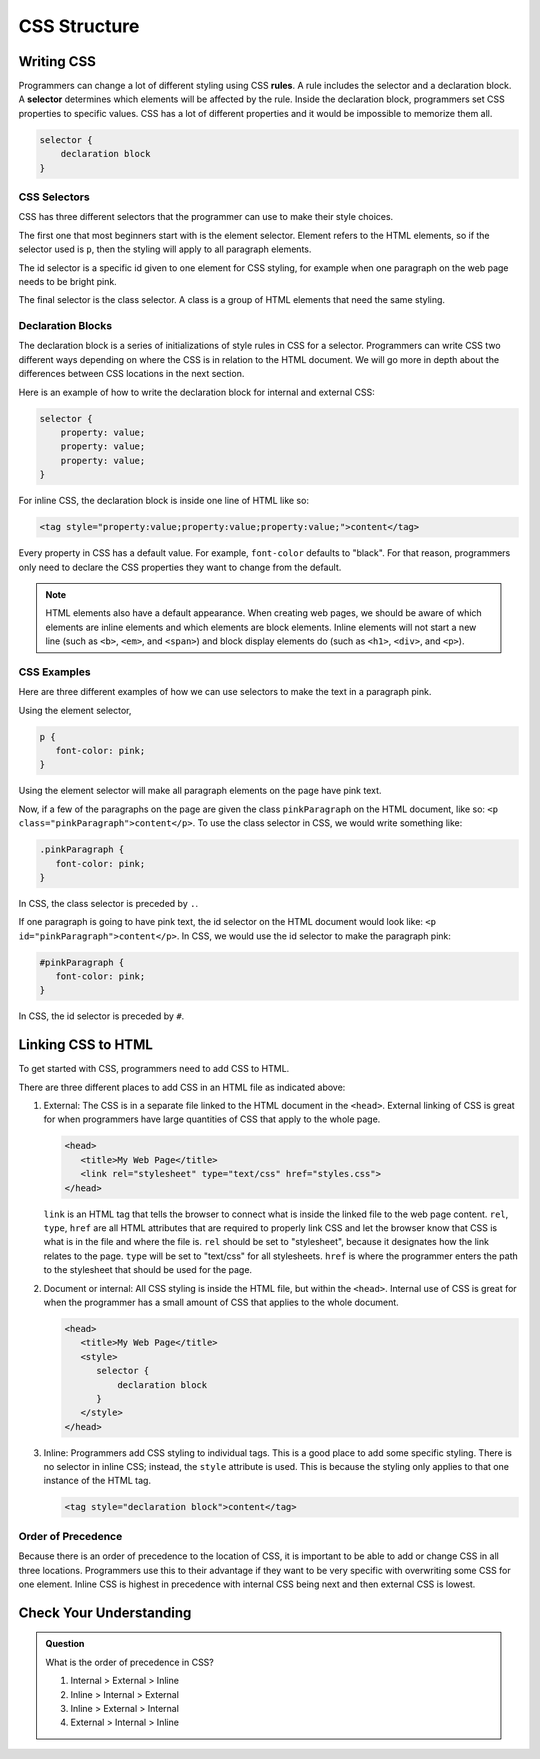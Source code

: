 CSS Structure
=============

Writing CSS
-----------

.. index:: ! rule, ! selector

Programmers can change a lot of different styling using CSS **rules**.
A rule includes the selector and a declaration block.
A **selector** determines which elements will be affected by the rule.
Inside the declaration block, programmers set CSS properties to specific values.
CSS has a lot of different properties and it would be impossible to memorize them all.

.. sourcecode:: css

   selector {
       declaration block
   }

CSS Selectors
^^^^^^^^^^^^^

CSS has three different selectors that the programmer can use to make their style choices.

The first one that most beginners start with is the element selector.
Element refers to the HTML elements, so if the selector used is ``p``, then the styling will apply to all paragraph elements.

The id selector is a specific id given to one element for CSS styling, for example when one paragraph on the web page needs to be bright pink.

The final selector is the class selector. A class is a group of HTML elements that need the same styling.

Declaration Blocks
^^^^^^^^^^^^^^^^^^

The declaration block is a series of initializations of style rules in CSS for a selector.
Programmers can write CSS two different ways depending on where the CSS is in relation to the HTML document.
We will go more in depth about the differences between CSS locations in the next section.

Here is an example of how to write the declaration block for internal and external CSS:

.. sourcecode:: css

   selector {
       property: value;
       property: value;
       property: value;
   }

For inline CSS, the declaration block is inside one line of HTML like so:

.. sourcecode:: html

   <tag style="property:value;property:value;property:value;">content</tag>


Every property in CSS has a default value. For example, ``font-color`` defaults to "black".
For that reason, programmers only need to declare the CSS properties they want to change from the default.

.. note::

   HTML elements also have a default appearance.
   When creating web pages, we should be aware of which elements are inline elements and which elements are block elements.
   Inline elements will not start a new line (such as ``<b>``, ``<em>``, and ``<span>``) and block display elements do (such as ``<h1>``, ``<div>``, and ``<p>``).

CSS Examples
^^^^^^^^^^^^

Here are three different examples of how we can use selectors to make the text in a paragraph pink.

Using the element selector,

.. sourcecode:: css

   p {
      font-color: pink;
   }

Using the element selector will make all paragraph elements on the page have pink text.

Now, if a few of the paragraphs on the page are given the class ``pinkParagraph`` on the HTML document, like so: ``<p class="pinkParagraph">content</p>``.
To use the class selector in CSS, we would write something like:

.. sourcecode:: css
   
   .pinkParagraph {
      font-color: pink;
   }

In CSS, the class selector is preceded by ``.``.

If one paragraph is going to have pink text, the id selector on the HTML document would look like: ``<p id="pinkParagraph">content</p>``.
In CSS, we would use the id selector to make the paragraph pink:

.. sourcecode:: css

   #pinkParagraph {
      font-color: pink;
   }

In CSS, the id selector is preceded by ``#``.

Linking CSS to HTML
-------------------

To get started with CSS, programmers need to add CSS to HTML.

There are three different places to add CSS in an HTML file as indicated above:

1. External: The CSS is in a separate file linked to the HTML document in the ``<head>``. External linking of CSS is great for when programmers have large quantities of CSS that apply to the whole page.

   .. sourcecode:: html
   
      <head>
         <title>My Web Page</title>
         <link rel="stylesheet" type="text/css" href="styles.css">
      </head>

   ``link`` is an HTML tag that tells the browser to connect what is inside the linked file to the web page content.
   ``rel``, ``type``, ``href`` are all HTML attributes that are required to properly link CSS and let the browser know that CSS is what is in the file and where the file is.
   ``rel`` should be set to "stylesheet", because it designates how the link relates to the page. ``type`` will be set to "text/css" for all stylesheets.
   ``href`` is where the programmer enters the path to the stylesheet that should be used for the page.

2. Document or internal: All CSS styling is inside the HTML file, but within the ``<head>``. Internal use of CSS is great for when the programmer has a small amount of CSS that applies to the whole document.

   .. sourcecode:: html

      <head>
         <title>My Web Page</title>
         <style>
            selector {
                declaration block
            }
         </style>
      </head>

3. Inline: Programmers add CSS styling to individual tags. This is a good place to add some specific styling.
   There is no selector in inline CSS; instead, the ``style`` attribute is used. This is because the styling only applies to that one instance of the HTML tag.

   .. sourcecode:: html
    
      <tag style="declaration block">content</tag>

Order of Precedence
^^^^^^^^^^^^^^^^^^^

Because there is an order of precedence to the location of CSS, it is important to be able to add or change CSS in all three locations.
Programmers use this to their advantage if they want to be very specific with overwriting some CSS for one element.
Inline CSS is highest in precedence with internal CSS being next and then external CSS is lowest. 

Check Your Understanding
------------------------

.. admonition:: Question

   What is the order of precedence in CSS?

   #. Internal > External > Inline
   #. Inline > Internal > External
   #. Inline > External > Internal
   #. External > Internal > Inline